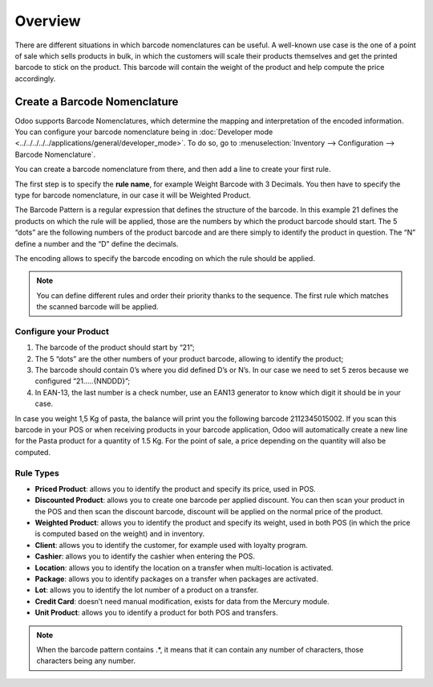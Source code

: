 ========
Overview
========

There are different situations in which barcode nomenclatures can be
useful. A well-known use case is the one of a point of sale which sells
products in bulk, in which the customers will scale their products
themselves and get the printed barcode to stick on the product. This
barcode will contain the weight of the product and help compute the
price accordingly.

Create a Barcode Nomenclature
=============================

Odoo supports Barcode Nomenclatures, which determine the mapping and
interpretation of the encoded information. You can configure your barcode nomenclature being in
:doc:`Developer mode <../../../../../applications/general/developer_mode>`.
To do so, go to :menuselection:`Inventory --> Configuration --> Barcode Nomenclature`.

You can create a barcode nomenclature from there, and then add a line to
create your first rule.

.. image:: media/barcode_nomenclature_01.png
    :align: center

The first step is to specify the **rule name**, for example Weight
Barcode with 3 Decimals. You then have to specify the type for barcode
nomenclature, in our case it will be Weighted Product.

.. image:: media/barcode_nomenclature_02.png
    :align: center

The Barcode Pattern is a regular expression that defines the structure
of the barcode. In this example 21 defines the products on which the
rule will be applied, those are the numbers by which the product barcode
should start. The 5 “dots” are the following numbers of the product
barcode and are there simply to identify the product in question. The
“N” define a number and the “D” define the decimals.

The encoding allows to specify the barcode encoding on which the rule
should be applied.

.. note::
        You can define different rules and order their priority thanks to the
        sequence. The first rule which matches the scanned barcode will be
        applied.

Configure your Product
----------------------

1. The barcode of the product should start by “21”;
2. The 5 “dots” are the other numbers of your product barcode, allowing to identify the product;
3. The barcode should contain 0’s where you did defined D’s or N’s. In our case we need to set 5 zeros because we configured “21…..{NNDDD}”;
4. In EAN-13, the last number is a check number, use an EAN13 generator to know which digit it should be in your case.

.. image:: media/barcode_nomenclature_03.png
    :align: center

In case you weight 1,5 Kg of pasta, the balance will print you the
following barcode 2112345015002. If you scan this barcode in your POS or
when receiving products in your barcode application, Odoo will
automatically create a new line for the Pasta product for a quantity of
1.5 Kg. For the point of sale, a price depending on the quantity will
also be computed.

.. image:: media/barcode_nomenclature_04.png
    :align: center

Rule Types
----------

- **Priced Product**: allows you to identify the product and specify its price, used in POS.
- **Discounted Product**: allows you to create one barcode per applied discount. You can then scan your product in the POS and then scan the discount barcode, discount will be applied on the normal price of the product.
- **Weighted Product**: allows you to identify the product and specify its weight, used in both POS (in which the price is computed based on the weight) and in inventory.
- **Client**: allows you to identify the customer, for example used with loyalty program.
- **Cashier**: allows you to identify the cashier when entering the POS.
- **Location**: allows you to identify the location on a transfer when multi-location is activated.
- **Package**: allows you to identify packages on a transfer when packages are activated.
- **Lot**: allows you to identify the lot number of a product on a transfer.
- **Credit Card**: doesn’t need manual modification, exists for data from the Mercury module.
- **Unit Product**: allows you to identify a product for both POS and transfers.

.. note::
        When the barcode pattern contains .*, it means that it can contain any
        number of characters, those characters being any number.